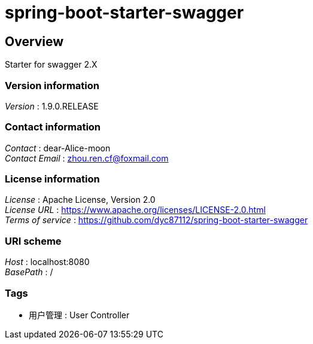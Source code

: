 = spring-boot-starter-swagger


[[_overview]]
== Overview
Starter for swagger 2.X


=== Version information
[%hardbreaks]
__Version__ : 1.9.0.RELEASE


=== Contact information
[%hardbreaks]
__Contact__ : dear-Alice-moon
__Contact Email__ : zhou.ren.cf@foxmail.com


=== License information
[%hardbreaks]
__License__ : Apache License, Version 2.0
__License URL__ : https://www.apache.org/licenses/LICENSE-2.0.html
__Terms of service__ : https://github.com/dyc87112/spring-boot-starter-swagger


=== URI scheme
[%hardbreaks]
__Host__ : localhost:8080
__BasePath__ : /


=== Tags

* 用户管理 : User Controller



